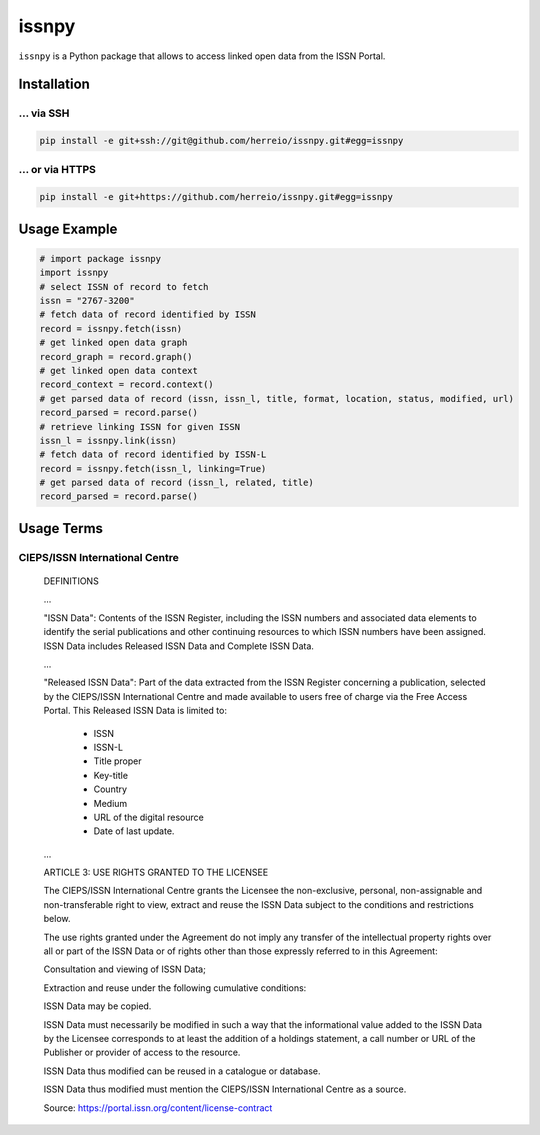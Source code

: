 ======
issnpy
======

``issnpy`` is a Python package that allows to access linked open data from the ISSN Portal.

Installation
============

... via SSH
~~~~~~~~~~~

.. code-block:: bash

   pip install -e git+ssh://git@github.com/herreio/issnpy.git#egg=issnpy

... or via HTTPS
~~~~~~~~~~~~~~~~

.. code-block:: bash

   pip install -e git+https://github.com/herreio/issnpy.git#egg=issnpy

Usage Example
=============

.. code-block:: python

    # import package issnpy
    import issnpy
    # select ISSN of record to fetch
    issn = "2767-3200"
    # fetch data of record identified by ISSN
    record = issnpy.fetch(issn)
    # get linked open data graph
    record_graph = record.graph()
    # get linked open data context
    record_context = record.context()
    # get parsed data of record (issn, issn_l, title, format, location, status, modified, url)
    record_parsed = record.parse()
    # retrieve linking ISSN for given ISSN
    issn_l = issnpy.link(issn)
    # fetch data of record identified by ISSN-L
    record = issnpy.fetch(issn_l, linking=True)
    # get parsed data of record (issn_l, related, title)
    record_parsed = record.parse()

Usage Terms
===========

CIEPS/ISSN International Centre
~~~~~~~~~~~~~~~~~~~~~~~~~~~~~~~

    DEFINITIONS

    ...

    "ISSN Data": Contents of the ISSN Register, including the ISSN numbers and
    associated data elements to identify the serial publications and other
    continuing resources to which ISSN numbers have been assigned. ISSN Data
    includes Released ISSN Data and Complete ISSN Data.

    ...

    "Released ISSN Data": Part of the data extracted from the ISSN Register
    concerning a publication, selected by the CIEPS/ISSN International Centre
    and made available to users free of charge via the Free Access Portal.
    This Released ISSN Data is limited to:

      - ISSN
      - ISSN-L
      - Title proper
      - Key-title
      - Country
      - Medium
      - URL of the digital resource
      - Date of last update.

    ...

    ARTICLE 3: USE RIGHTS GRANTED TO THE LICENSEE

    The CIEPS/ISSN International Centre grants the Licensee the non-exclusive,
    personal, non-assignable and non-transferable right to view, extract and
    reuse the ISSN Data subject to the conditions and restrictions below.

    The use rights granted under the Agreement do not imply any transfer of the
    intellectual property rights over all or part of the ISSN Data or of rights
    other than those expressly referred to in this Agreement:

    Consultation and viewing of ISSN Data;

    Extraction and reuse under the following cumulative conditions:

    ISSN Data may be copied.

    ISSN Data must necessarily be modified in such a way that the informational
    value added to the ISSN Data by the Licensee corresponds to at least the
    addition of a holdings statement, a call number or URL of the Publisher
    or provider of access to the resource.

    ISSN Data thus modified can be reused in a catalogue or database.

    ISSN Data thus modified must mention the CIEPS/ISSN International Centre
    as a source.

    Source: https://portal.issn.org/content/license-contract
